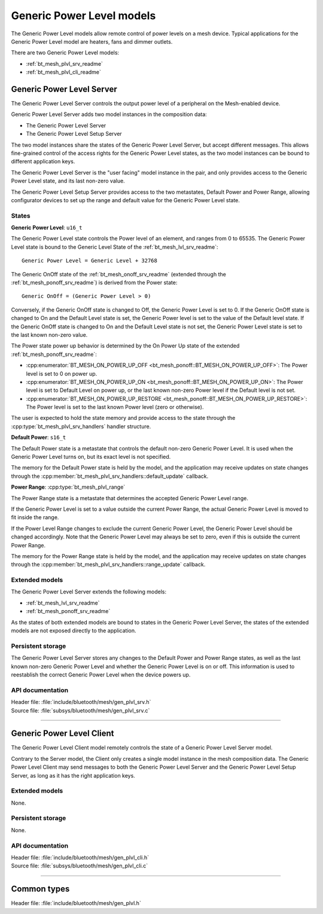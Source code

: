 .. _bt_mesh_plvl_readme:

Generic Power Level models
##########################

The Generic Power Level models allow remote control of power levels on a
mesh device. Typical applications for the Generic Power Level model are
heaters, fans and dimmer outlets.

There are two Generic Power Level models:

- :ref:`bt_mesh_plvl_srv_readme`
- :ref:`bt_mesh_plvl_cli_readme`

.. _bt_mesh_plvl_srv_readme:

Generic Power Level Server
==========================

The Generic Power Level Server controls the output power level of a peripheral
on the Mesh-enabled device.

Generic Power Level Server adds two model instances in the composition data:

- The Generic Power Level Server
- The Generic Power Level Setup Server

The two model instances share the states of the Generic Power Level Server,
but accept different messages. This allows fine-grained control of the access
rights for the Generic Power Level states, as the two model instances can be
bound to different application keys.

The Generic Power Level Server is the "user facing" model instance in the pair,
and only provides access to the Generic Power Level state, and its last
non-zero value.

The Generic Power Level Setup Server provides access to the two metastates,
Default Power and Power Range, allowing configurator devices to set up the
range and default value for the Generic Power Level state.

States
*******

**Generic Power Level**: ``u16_t``

The Generic Power Level state controls the Power level of an element, and
ranges from 0 to 65535. The Generic Power Level state is bound to the
Generic Level State of the :ref:`bt_mesh_lvl_srv_readme`:

::

  Generic Power Level = Generic Level + 32768

The Generic OnOff state of the :ref:`bt_mesh_onoff_srv_readme` (extended
through the :ref:`bt_mesh_ponoff_srv_readme`) is derived from the Power state:

::

  Generic OnOff = (Generic Power Level > 0)

Conversely, if the Generic OnOff state is changed to Off, the Generic Power
Level is set to 0. If the Generic OnOff state is changed to On and the Default
Level state is set, the Generic Power level is set to the value of the Default
level state. If the Generic OnOff state is changed to On and the Default Level
state is not set, the Generic Power Level state is set to the last known
non-zero value.

The Power state power up behavior is determined by the On Power Up state of the
extended :ref:`bt_mesh_ponoff_srv_readme`:

- :cpp:enumerator:`BT_MESH_ON_POWER_UP_OFF <bt_mesh_ponoff::BT_MESH_ON_POWER_UP_OFF>`:
  The Power level is set to 0 on power up.
- :cpp:enumerator:`BT_MESH_ON_POWER_UP_ON <bt_mesh_ponoff::BT_MESH_ON_POWER_UP_ON>`:
  The Power level is set to Default Level on power up, or the last known
  non-zero Power level if the Default level is not set.
- :cpp:enumerator:`BT_MESH_ON_POWER_UP_RESTORE <bt_mesh_ponoff::BT_MESH_ON_POWER_UP_RESTORE>`:
  The Power level is set to the last known Power level (zero or otherwise).

The user is expected to hold the state memory and provide access to the state
through the :cpp:type:`bt_mesh_plvl_srv_handlers` handler structure.

**Default Power**: ``s16_t``

The Default Power state is a metastate that controls the default non-zero
Generic Power Level. It is used when the Generic Power Level turns on, but its
exact level is not specified.

The memory for the Default Power state is held by the model, and the
application may receive updates on state changes through the
:cpp:member:`bt_mesh_plvl_srv_handlers::default_update` callback.

**Power Range**: :cpp:type:`bt_mesh_plvl_range`

The Power Range state is a metastate that determines the accepted Generic Power
Level range.

If the Generic Power Level is set to a value outside the current Power Range,
the actual Generic Power Level is moved to fit inside the range.

If the Power Level Range changes to exclude the current Generic Power Level,
the Generic Power Level should be changed accordingly. Note that the Generic
Power Level may always be set to zero, even if this is outside the current
Power Range.

The memory for the Power Range state is held by the model, and the
application may receive updates on state changes through the
:cpp:member:`bt_mesh_plvl_srv_handlers::range_update` callback.

Extended models
****************

The Generic Power Level Server extends the following models:

- :ref:`bt_mesh_lvl_srv_readme`
- :ref:`bt_mesh_ponoff_srv_readme`

As the states of both extended models are bound to states in the Generic Power
Level Server, the states of the extended models are not exposed directly to the
application.

Persistent storage
*******************

The Generic Power Level Server stores any changes to the Default Power and
Power Range states, as well as the last known non-zero Generic Power Level and
whether the Generic Power Level is on or off. This information is used to
reestablish the correct Generic Power Level when the device powers up.

API documentation
******************

| Header file: :file:`include/bluetooth/mesh/gen_plvl_srv.h`
| Source file: :file:`subsys/bluetooth/mesh/gen_plvl_srv.c`

.. doxygengroup:: bt_mesh_plvl_srv
   :project: nrf
   :members:

----

.. _bt_mesh_plvl_cli_readme:

Generic Power Level Client
==========================

The Generic Power Level Client model remotely controls the state of a Generic
Power Level Server model.

Contrary to the Server model, the Client only creates a single model instance
in the mesh composition data. The Generic Power Level Client may send
messages to both the Generic Power Level Server and the Generic Power Level
Setup Server, as long as it has the right application keys.

Extended models
****************

None.

Persistent storage
*******************

None.

API documentation
******************

| Header file: :file:`include/bluetooth/mesh/gen_plvl_cli.h`
| Source file: :file:`subsys/bluetooth/mesh/gen_plvl_cli.c`

.. doxygengroup:: bt_mesh_plvl_cli
   :project: nrf
   :members:

----

Common types
=============

| Header file: :file:`include/bluetooth/mesh/gen_plvl.h`

.. doxygengroup:: bt_mesh_plvl
   :project: nrf
   :members:
